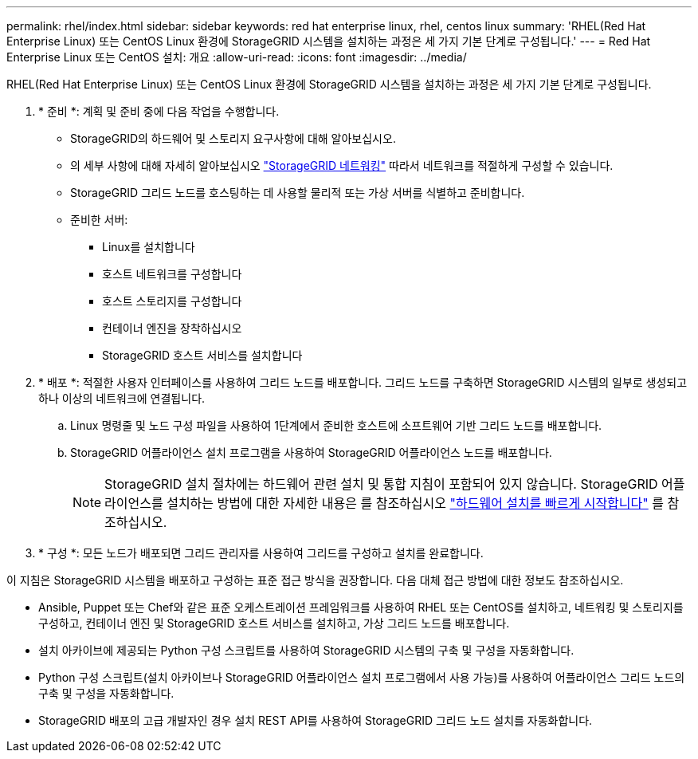 ---
permalink: rhel/index.html 
sidebar: sidebar 
keywords: red hat enterprise linux, rhel, centos linux 
summary: 'RHEL(Red Hat Enterprise Linux) 또는 CentOS Linux 환경에 StorageGRID 시스템을 설치하는 과정은 세 가지 기본 단계로 구성됩니다.' 
---
= Red Hat Enterprise Linux 또는 CentOS 설치: 개요
:allow-uri-read: 
:icons: font
:imagesdir: ../media/


[role="lead"]
RHEL(Red Hat Enterprise Linux) 또는 CentOS Linux 환경에 StorageGRID 시스템을 설치하는 과정은 세 가지 기본 단계로 구성됩니다.

. * 준비 *: 계획 및 준비 중에 다음 작업을 수행합니다.
+
** StorageGRID의 하드웨어 및 스토리지 요구사항에 대해 알아보십시오.
** 의 세부 사항에 대해 자세히 알아보십시오 link:../network/index.html["StorageGRID 네트워킹"] 따라서 네트워크를 적절하게 구성할 수 있습니다.
** StorageGRID 그리드 노드를 호스팅하는 데 사용할 물리적 또는 가상 서버를 식별하고 준비합니다.
** 준비한 서버:
+
*** Linux를 설치합니다
*** 호스트 네트워크를 구성합니다
*** 호스트 스토리지를 구성합니다
*** 컨테이너 엔진을 장착하십시오
*** StorageGRID 호스트 서비스를 설치합니다




. * 배포 *: 적절한 사용자 인터페이스를 사용하여 그리드 노드를 배포합니다. 그리드 노드를 구축하면 StorageGRID 시스템의 일부로 생성되고 하나 이상의 네트워크에 연결됩니다.
+
.. Linux 명령줄 및 노드 구성 파일을 사용하여 1단계에서 준비한 호스트에 소프트웨어 기반 그리드 노드를 배포합니다.
.. StorageGRID 어플라이언스 설치 프로그램을 사용하여 StorageGRID 어플라이언스 노드를 배포합니다.
+

NOTE: StorageGRID 설치 절차에는 하드웨어 관련 설치 및 통합 지침이 포함되어 있지 않습니다. StorageGRID 어플라이언스를 설치하는 방법에 대한 자세한 내용은 를 참조하십시오 link:../installconfig/index.html["하드웨어 설치를 빠르게 시작합니다"] 를 참조하십시오.



. * 구성 *: 모든 노드가 배포되면 그리드 관리자를 사용하여 그리드를 구성하고 설치를 완료합니다.


이 지침은 StorageGRID 시스템을 배포하고 구성하는 표준 접근 방식을 권장합니다. 다음 대체 접근 방법에 대한 정보도 참조하십시오.

* Ansible, Puppet 또는 Chef와 같은 표준 오케스트레이션 프레임워크를 사용하여 RHEL 또는 CentOS를 설치하고, 네트워킹 및 스토리지를 구성하고, 컨테이너 엔진 및 StorageGRID 호스트 서비스를 설치하고, 가상 그리드 노드를 배포합니다.
* 설치 아카이브에 제공되는 Python 구성 스크립트를 사용하여 StorageGRID 시스템의 구축 및 구성을 자동화합니다.
* Python 구성 스크립트(설치 아카이브나 StorageGRID 어플라이언스 설치 프로그램에서 사용 가능)를 사용하여 어플라이언스 그리드 노드의 구축 및 구성을 자동화합니다.
* StorageGRID 배포의 고급 개발자인 경우 설치 REST API를 사용하여 StorageGRID 그리드 노드 설치를 자동화합니다.

